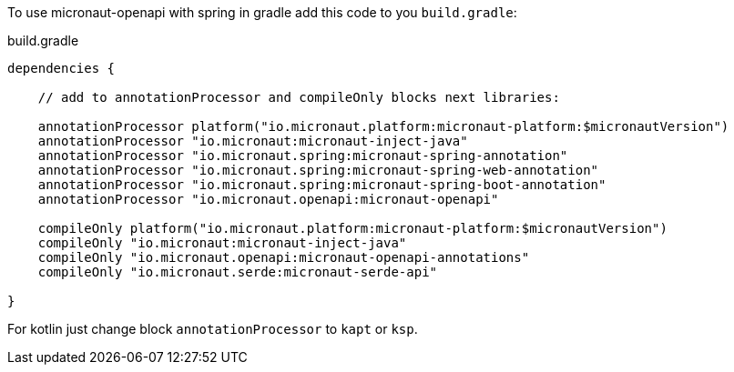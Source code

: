 To use micronaut-openapi with spring in gradle add this code to you `build.gradle`:

.build.gradle
[source,groovy]
----
dependencies {

    // add to annotationProcessor and compileOnly blocks next libraries:

    annotationProcessor platform("io.micronaut.platform:micronaut-platform:$micronautVersion")
    annotationProcessor "io.micronaut:micronaut-inject-java"
    annotationProcessor "io.micronaut.spring:micronaut-spring-annotation"
    annotationProcessor "io.micronaut.spring:micronaut-spring-web-annotation"
    annotationProcessor "io.micronaut.spring:micronaut-spring-boot-annotation"
    annotationProcessor "io.micronaut.openapi:micronaut-openapi"

    compileOnly platform("io.micronaut.platform:micronaut-platform:$micronautVersion")
    compileOnly "io.micronaut:micronaut-inject-java"
    compileOnly "io.micronaut.openapi:micronaut-openapi-annotations"
    compileOnly "io.micronaut.serde:micronaut-serde-api"

}
----

For kotlin just change block `annotationProcessor` to `kapt` or `ksp`.
